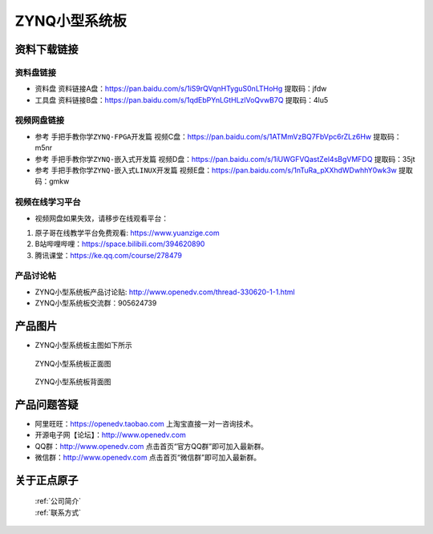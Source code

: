 ZYNQ小型系统板
==========================


资料下载链接
------------

资料盘链接
^^^^^^^^^^^

- ``资料盘`` 资料链接A盘：https://pan.baidu.com/s/1iS9rQVqnHTyguS0nLTHoHg   提取码：jfdw 
 
- ``工具盘`` 资料链接B盘：https://pan.baidu.com/s/1qdEbPYnLGtHLzlVoQvwB7Q  提取码：4lu5


视频网盘链接
^^^^^^^^^^^

-  参考 ``手把手教你学ZYNQ-FPGA开发篇`` 视频C盘：https://pan.baidu.com/s/1ATMmVzBQ7FbVpc6rZLz6Hw   提取码：m5nr

-  参考 ``手把手教你学ZYNQ-嵌入式开发篇`` 视频D盘：https://pan.baidu.com/s/1iUWGFVQastZel4sBgVMFDQ   提取码：35jt  
  
-  参考 ``手把手教你学ZYNQ-嵌入式LINUX开发篇`` 视频E盘：https://pan.baidu.com/s/1nTuRa_pXXhdWDwhhY0wk3w   提取码：gmkw        


视频在线学习平台
^^^^^^^^^^^^^^^^^

- 视频网盘如果失效，请移步在线观看平台：

1. 原子哥在线教学平台免费观看: https://www.yuanzige.com
#. B站哔哩哔哩：https://space.bilibili.com/394620890
#. 腾讯课堂：https://ke.qq.com/course/278479


产品讨论帖
^^^^^^^^^^^^^^^^^

-  ZYNQ小型系统板产品讨论贴: http://www.openedv.com/thread-330620-1-1.html

-  ZYNQ小型系统板交流群：905624739 

产品图片
--------

- ZYNQ小型系统板主图如下所示

.. _pic_major_zDSC_2796:

.. figure:: media/zynqxtbzm.png

   
 ZYNQ小型系统板正面图

 .. _pic_major_bDSC_2798:

.. figure:: media/zynqxtbbm(1).png

   
 ZYNQ小型系统板背面图

产品问题答疑
------------

- 阿里旺旺：https://openedv.taobao.com 上淘宝直接一对一咨询技术。  
- 开源电子网【论坛】：http://www.openedv.com 
- QQ群：http://www.openedv.com   点击首页“官方QQ群”即可加入最新群。 
- 微信群：http://www.openedv.com 点击首页“微信群”即可加入最新群。
  


关于正点原子  
-----------------

 | :ref:`公司简介` 
 | :ref:`联系方式`



